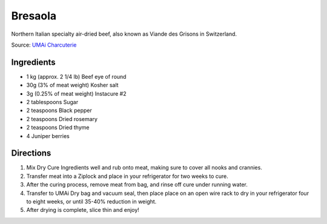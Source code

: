 Bresaola
========

Northern Italian specialty air-dried beef, also known as Viande des Grisons
in Switzerland.

Source: `UMAi Charcuterie <https://www.drybagsteak.com/recipe-charcuterie-bresaola.php>`__

Ingredients
-----------

- 1 kg (approx. 2 1/4 lb) Beef eye of round
- 30g (3% of meat weight) Kosher salt
- 3g (0.25% of meat weight) Instacure #2
- 2 tablespoons Sugar
- 2 teaspoons Black pepper
- 2 teaspoons Dried rosemary
- 2 teaspoons Dried thyme
- 4 Juniper berries

Directions
----------

1. Mix Dry Cure Ingredients well and rub onto meat, making sure to cover all
   nooks and crannies.
2. Transfer meat into a Ziplock and place in your refrigerator for two weeks
   to cure.
3. After the curing process, remove meat from bag, and rinse off cure under
   running water.
4. Transfer to UMAi Dry bag and vacuum seal, then place place on an open
   wire rack to dry in your refrigerator four to eight weeks, or until
   35-40% reduction in weight.
5. After drying is complete, slice thin and enjoy!
